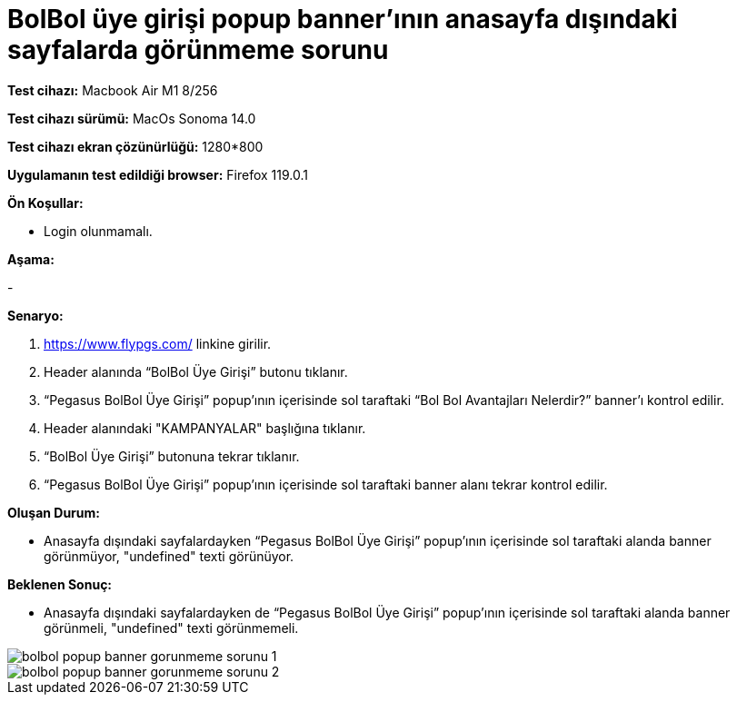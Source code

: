 :imagesdir: images

=  BolBol üye girişi popup banner’ının anasayfa dışındaki sayfalarda görünmeme sorunu

*Test cihazı:* Macbook Air M1 8/256 

*Test cihazı sürümü:* MacOs Sonoma 14.0

*Test cihazı ekran çözünürlüğü:* 1280*800

*Uygulamanın test edildiği browser:* Firefox 119.0.1

**Ön Koşullar:**

- Login olunmamalı.

**Aşama:**

- 

**Senaryo:**

. https://www.flypgs.com/ linkine girilir.
. Header alanında “BolBol Üye Girişi” butonu tıklanır.
. “Pegasus BolBol Üye Girişi” popup’ının içerisinde sol taraftaki “Bol Bol Avantajları Nelerdir?” banner’ı kontrol edilir.
. Header alanındaki "KAMPANYALAR" başlığına tıklanır.
. “BolBol Üye Girişi” butonuna tekrar tıklanır.
. “Pegasus BolBol Üye Girişi” popup’ının içerisinde sol taraftaki banner alanı tekrar kontrol edilir.

**Oluşan Durum:**

- Anasayfa dışındaki sayfalardayken “Pegasus BolBol Üye Girişi” popup’ının içerisinde sol taraftaki alanda banner görünmüyor, "undefined" texti görünüyor.

**Beklenen Sonuç:**

- Anasayfa dışındaki sayfalardayken de “Pegasus BolBol Üye Girişi” popup’ının içerisinde sol taraftaki alanda banner görünmeli, "undefined" texti görünmemeli.

image::bolbol-popup-banner-gorunmeme-sorunu-1.png[]
image::bolbol-popup-banner-gorunmeme-sorunu-2.png[]
